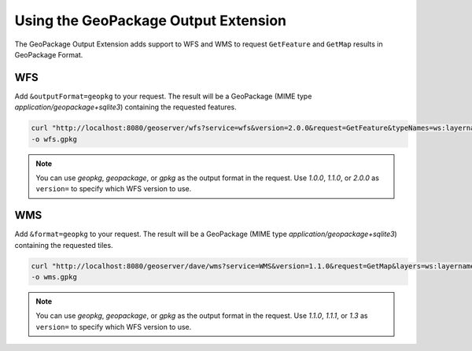 .. _geopkgoutput.usage:

Using the GeoPackage Output Extension
-------------------------------------

The GeoPackage Output Extension adds support to WFS and WMS to request ``GetFeature`` and ``GetMap`` results in GeoPackage Format.

WFS
^^^


Add ``&outputFormat=geopkg`` to your request. The result will be a GeoPackage (MIME type `application/geopackage+sqlite3`) containing the requested features.

.. code-block::  

    curl "http://localhost:8080/geoserver/wfs?service=wfs&version=2.0.0&request=GetFeature&typeNames=ws:layername&outputFormat=geopkg" \
    -o wfs.gpkg

.. note::

    You can use `geopkg`, `geopackage`, or `gpkg` as the output format in the request.  Use `1.0.0`, `1.1.0`, or `2.0.0` as ``version=`` to specify which WFS version to use.


WMS
^^^

Add ``&format=geopkg`` to your request. The result will be a GeoPackage (MIME type `application/geopackage+sqlite3`) containing the requested tiles.


.. code-block::  

    curl "http://localhost:8080/geoserver/dave/wms?service=WMS&version=1.1.0&request=GetMap&layers=ws:layername&bbox=-123.43670607166865%2C48.3956835%2C-123.2539813%2C48.5128362547052&width=1536&height=984&srs=EPSG%3A4326&styles=&format=geopkg" \
    -o wms.gpkg


.. note::

    You can use `geopkg`, `geopackage`, or `gpkg` as the output format in the request.  Use `1.1.0`, `1.1.1`, or `1.3` as ``version=`` to specify which WFS version to use.
